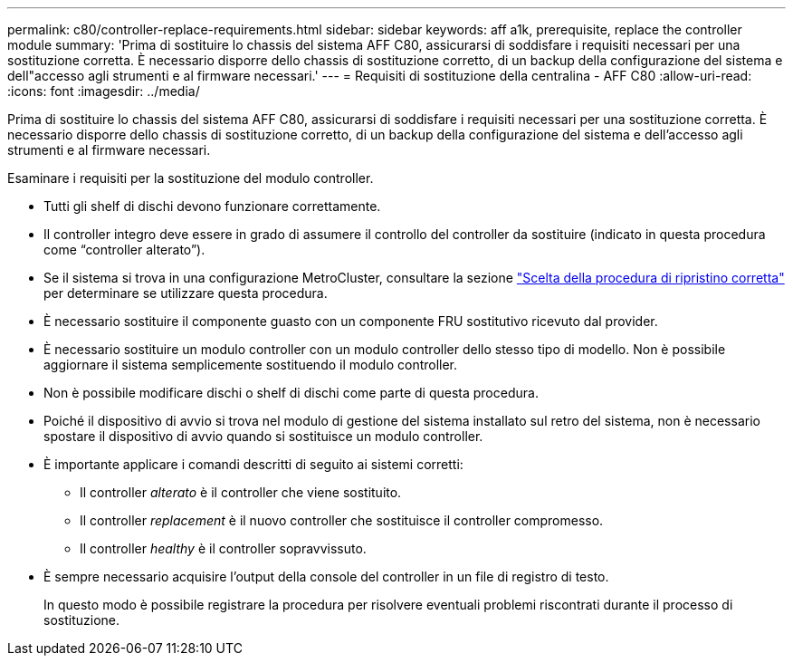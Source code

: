 ---
permalink: c80/controller-replace-requirements.html 
sidebar: sidebar 
keywords: aff a1k, prerequisite, replace the controller module 
summary: 'Prima di sostituire lo chassis del sistema AFF C80, assicurarsi di soddisfare i requisiti necessari per una sostituzione corretta. È necessario disporre dello chassis di sostituzione corretto, di un backup della configurazione del sistema e dell"accesso agli strumenti e al firmware necessari.' 
---
= Requisiti di sostituzione della centralina - AFF C80
:allow-uri-read: 
:icons: font
:imagesdir: ../media/


[role="lead"]
Prima di sostituire lo chassis del sistema AFF C80, assicurarsi di soddisfare i requisiti necessari per una sostituzione corretta. È necessario disporre dello chassis di sostituzione corretto, di un backup della configurazione del sistema e dell'accesso agli strumenti e al firmware necessari.

Esaminare i requisiti per la sostituzione del modulo controller.

* Tutti gli shelf di dischi devono funzionare correttamente.
* Il controller integro deve essere in grado di assumere il controllo del controller da sostituire (indicato in questa procedura come "`controller alterato`").
* Se il sistema si trova in una configurazione MetroCluster, consultare la sezione https://docs.netapp.com/us-en/ontap-metrocluster/disaster-recovery/concept_choosing_the_correct_recovery_procedure_parent_concept.html["Scelta della procedura di ripristino corretta"] per determinare se utilizzare questa procedura.
* È necessario sostituire il componente guasto con un componente FRU sostitutivo ricevuto dal provider.
* È necessario sostituire un modulo controller con un modulo controller dello stesso tipo di modello. Non è possibile aggiornare il sistema semplicemente sostituendo il modulo controller.
* Non è possibile modificare dischi o shelf di dischi come parte di questa procedura.
* Poiché il dispositivo di avvio si trova nel modulo di gestione del sistema installato sul retro del sistema, non è necessario spostare il dispositivo di avvio quando si sostituisce un modulo controller.
* È importante applicare i comandi descritti di seguito ai sistemi corretti:
+
** Il controller _alterato_ è il controller che viene sostituito.
** Il controller _replacement_ è il nuovo controller che sostituisce il controller compromesso.
** Il controller _healthy_ è il controller sopravvissuto.


* È sempre necessario acquisire l'output della console del controller in un file di registro di testo.
+
In questo modo è possibile registrare la procedura per risolvere eventuali problemi riscontrati durante il processo di sostituzione.


